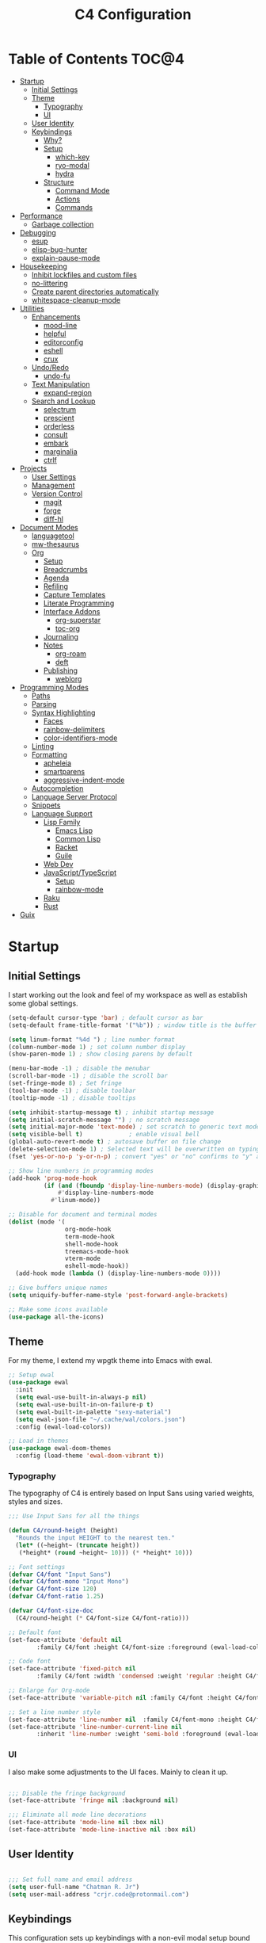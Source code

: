 #+TITLE: C4 Configuration
#+PROPERTY: header-args :mkdirp yes
#+PROPERTY: header-args:emacs-lisp :comments link :tangle yes

* Summary  :noexport:

This configuration is my personal configuration/sandbox that grows as I use my favorite productivity environment and
learn how to do more with it.

C4 prioritizes ease, convenience and performance. A clean, minimal UI is what I love.

This is an Org-driven configuration consisting of this file (=C4.org=), the generated =C4.el= and the =init.el= that
loads it on startup.

If something doesn't add value to my workflow, it simply isn't here.

Custom variables and procedures in this config are always prefixed with =C4=.

* Table of Contents                                                   :TOC@4:
- [[#startup][Startup]]
  - [[#initial-settings][Initial Settings]]
  - [[#theme][Theme]]
    - [[#typography][Typography]]
    - [[#ui][UI]]
  - [[#user-identity][User Identity]]
  - [[#keybindings][Keybindings]]
    - [[#why][Why?]]
    - [[#setup][Setup]]
      - [[#which-key][which-key]]
      - [[#ryo-modal][ryo-modal]]
      - [[#hydra][hydra]]
    - [[#structure][Structure]]
      - [[#command-mode][Command Mode]]
      - [[#actions][Actions]]
      - [[#commands][Commands]]
- [[#performance][Performance]]
  - [[#garbage-collection][Garbage collection]]
- [[#debugging][Debugging]]
  - [[#esup][esup]]
  - [[#elisp-bug-hunter][elisp-bug-hunter]]
  - [[#explain-pause-mode][explain-pause-mode]]
- [[#housekeeping][Housekeeping]]
  - [[#inhibit-lockfiles-and-custom-files][Inhibit lockfiles and custom files]]
  - [[#no-littering][no-littering]]
  - [[#create-parent-directories-automatically][Create parent directories automatically]]
  - [[#whitespace-cleanup-mode][whitespace-cleanup-mode]]
- [[#utilities][Utilities]]
  - [[#enhancements][Enhancements]]
    - [[#mood-line][mood-line]]
    - [[#helpful][helpful]]
    - [[#editorconfig][editorconfig]]
    - [[#eshell][eshell]]
    - [[#crux][crux]]
  - [[#undoredo][Undo/Redo]]
    - [[#undo-fu][undo-fu]]
  - [[#text-manipulation][Text Manipulation]]
    - [[#expand-region][expand-region]]
  - [[#search-and-lookup][Search and Lookup]]
    - [[#selectrum][selectrum]]
    - [[#prescient][prescient]]
    - [[#orderless][orderless]]
    - [[#consult][consult]]
    - [[#embark][embark]]
    - [[#marginalia][marginalia]]
    - [[#ctrlf][ctrlf]]
- [[#projects][Projects]]
  - [[#user-settings][User Settings]]
  - [[#management][Management]]
  - [[#version-control][Version Control]]
    - [[#magit][magit]]
    - [[#forge][forge]]
    - [[#diff-hl][diff-hl]]
- [[#document-modes][Document Modes]]
  - [[#languagetool][languagetool]]
  - [[#mw-thesaurus][mw-thesaurus]]
  - [[#org][Org]]
    - [[#setup-1][Setup]]
    - [[#breadcrumbs][Breadcrumbs]]
    - [[#agenda][Agenda]]
    - [[#refiling][Refiling]]
    - [[#capture-templates][Capture Templates]]
    - [[#literate-programming][Literate Programming]]
    - [[#interface-addons][Interface Addons]]
      - [[#org-superstar][org-superstar]]
      - [[#toc-org][toc-org]]
    - [[#journaling][Journaling]]
    - [[#notes][Notes]]
      - [[#org-roam][org-roam]]
      - [[#deft][deft]]
    - [[#publishing][Publishing]]
      - [[#weblorg][weblorg]]
- [[#programming-modes][Programming Modes]]
  - [[#paths][Paths]]
  - [[#parsing][Parsing]]
  - [[#syntax-highlighting][Syntax Highlighting]]
    - [[#faces][Faces]]
    - [[#rainbow-delimiters][rainbow-delimiters]]
    - [[#color-identifiers-mode][color-identifiers-mode]]
  - [[#linting][Linting]]
  - [[#formatting][Formatting]]
    - [[#apheleia][apheleia]]
    - [[#smartparens][smartparens]]
    - [[#aggressive-indent-mode][aggressive-indent-mode]]
  - [[#autocompletion][Autocompletion]]
  - [[#language-server-protocol][Language Server Protocol]]
  - [[#snippets][Snippets]]
  - [[#language-support][Language Support]]
    - [[#lisp-family][Lisp Family]]
      - [[#emacs-lisp][Emacs Lisp]]
      - [[#common-lisp][Common Lisp]]
      - [[#racket][Racket]]
      - [[#guile][Guile]]
    - [[#web-dev][Web Dev]]
    - [[#javascripttypescript][JavaScript/TypeScript]]
      - [[#setup-2][Setup]]
      - [[#rainbow-mode][rainbow-mode]]
    - [[#raku][Raku]]
    - [[#rust][Rust]]
- [[#guix][Guix]]

* Startup
** Initial Settings

I start working out the look and feel of my workspace as well as establish some global settings.

#+BEGIN_SRC emacs-lisp
(setq-default cursor-type 'bar) ; default cursor as bar
(setq-default frame-title-format '("%b")) ; window title is the buffer name

(setq linum-format "%4d ") ; line number format
(column-number-mode 1) ; set column number display
(show-paren-mode 1) ; show closing parens by default

(menu-bar-mode -1) ; disable the menubar
(scroll-bar-mode -1) ; disable the scroll bar
(set-fringe-mode 8) ; Set fringe
(tool-bar-mode -1) ; disable toolbar
(tooltip-mode -1) ; disable tooltips

(setq inhibit-startup-message t) ; inhibit startup message
(setq initial-scratch-message "") ; no scratch message
(setq initial-major-mode 'text-mode) ; set scratch to generic text mode
(setq visible-bell t)             ; enable visual bell
(global-auto-revert-mode t) ; autosave buffer on file change
(delete-selection-mode 1) ; Selected text will be overwritten on typing
(fset 'yes-or-no-p 'y-or-n-p) ; convert "yes" or "no" confirms to "y" and "n"

;; Show line numbers in programming modes
(add-hook 'prog-mode-hook
          (if (and (fboundp 'display-line-numbers-mode) (display-graphic-p))
              #'display-line-numbers-mode
            #'linum-mode))

;; Disable for document and terminal modes
(dolist (mode '(
                org-mode-hook
                term-mode-hook
                shell-mode-hook
                treemacs-mode-hook
                vterm-mode
                eshell-mode-hook))
  (add-hook mode (lambda () (display-line-numbers-mode 0))))

;; Give buffers unique names
(setq uniquify-buffer-name-style 'post-forward-angle-brackets)

;; Make some icons available
(use-package all-the-icons)

#+END_SRC

** Theme

For my theme, I extend my wpgtk theme into Emacs with ewal.

#+BEGIN_SRC emacs-lisp
;; Setup ewal
(use-package ewal
  :init
  (setq ewal-use-built-in-always-p nil)
  (setq ewal-use-built-in-on-failure-p t)
  (setq ewal-built-in-palette "sexy-material")
  (setq ewal-json-file "~/.cache/wal/colors.json")
  :config (ewal-load-colors))

;; Load in themes
(use-package ewal-doom-themes
  :config (load-theme 'ewal-doom-vibrant t))

#+END_SRC

*** Typography

The typography of C4 is entirely based on Input Sans using varied weights, styles and sizes.

#+BEGIN_SRC emacs-lisp
;;; Use Input Sans for all the things

(defun C4/round-height (height)
  "Rounds the input HEIGHT to the nearest ten."
  (let* ((~height~ (truncate height))
   (*height* (round ~height~ 10))) (* *height* 10)))

;; Font settings
(defvar C4/font "Input Sans")
(defvar C4/font-mono "Input Mono")
(defvar C4/font-size 120)
(defvar C4/font-ratio 1.25)

(defvar C4/font-size-doc
  (C4/round-height (* C4/font-size C4/font-ratio)))

;; Default font
(set-face-attribute 'default nil
        :family C4/font :height C4/font-size :foreground (ewal-load-color 'white))

;; Code font
(set-face-attribute 'fixed-pitch nil
        :family C4/font :width 'condensed :weight 'regular :height C4/font-size :foreground (ewal-load-color 'white))

;; Enlarge for Org-mode
(set-face-attribute 'variable-pitch nil :family C4/font :height C4/font-size-doc)

;; Set a line number style
(set-face-attribute 'line-number nil  :family C4/font-mono :height C4/font-size)
(set-face-attribute 'line-number-current-line nil
        :inherit 'line-number :weight 'semi-bold :foreground (ewal-load-color 'white))
#+END_SRC

*** UI

I also make some adjustments to the UI faces. Mainly to clean it up.

#+BEGIN_SRC emacs-lisp

;;; Disable the fringe background
(set-face-attribute 'fringe nil :background nil)

;;; Eliminate all mode line decorations
(set-face-attribute 'mode-line nil :box nil)
(set-face-attribute 'mode-line-inactive nil :box nil)

#+END_SRC

** User Identity

#+BEGIN_SRC emacs-lisp

;;; Set full name and email address
(setq user-full-name "Chatman R. Jr")
(setq user-mail-address "crjr.code@protonmail.com")

#+END_SRC

** Keybindings

This configuration sets up keybindings with a non-evil modal setup bound either to a global modal
state or major/minor modes.

*** Why?

Emacs is slowly pushing me to think less like a Vimmer, and because of this, evil-mode feels limiting.

I'm beginning to understand that major and minor modes *are already contextual* and it makes the
most sense to define keybindings in Emacs according to which modes are /active/ in a buffer rather
than by toggling arbitrary states.

That said, I do like the modal editing workflow. It's better for my health than many of the default
Emacs keybinding contortions.

*** Setup
**** which-key

which-key provides an interface for discovering keybindings in Emacs. Both built-in and user
defined. It's absolutely essential since I'm building an evolving custom modal setup and can't keep
it all in my head.

#+BEGIN_SRC emacs-lisp

;;; Setup which-key for keybinding discoverability
(use-package which-key
  :custom
  (which-key-idle-delay 1.5)
  (which-key-enable-extended-define-key t)
  (which-key-sort-order 'which-key-prefix-then-key-order)
  :config
  (which-key-mode))

#+END_SRC

**** ryo-modal

RYO modal allows me to create modal keybindings of my own design.

#+BEGIN_SRC emacs-lisp

;;; Command mode initialization
(use-package ryo-modal
  :commands (ryo-modal-mode)
  :bind
  ("C-SPC" . ryo-modal-mode)
  ("<menu>" . ryo-modal-mode)
  :hook
  (text-mode . ryo-modal-mode)
  (prog-mode . ryo-modal-mode)
  :config
  ;; which-key integration
  (push '((nil . "ryo:.*:") . (nil . "")) which-key-replacement-alist)

  ;; Set activated cursor color
  (setq ryo-modal-cursor-color (ewal-load-color 'red))

  ;; C-i needs to be its own keybinding
  (keyboard-translate ?\C-i ?\M-i))

#+END_SRC

**** hydra

This package allows me to create keybinding sandboxes for more complex operations. Kind of like a
mode within a mode.

#+BEGIN_SRC emacs-lisp

;;; Setup transient mode-ish interfaces
(use-package hydra)

#+END_SRC

*** Structure
**** Command Mode

Command Mode is defined by =ryo= in the modeline and is the global "normal" state from where I can
issue actions or mnemonic commands. With C4, Emacs loads in this state.

When Command mode is disabled, Emacs works as usual.

Built-in commands are bound in the following sections, while package-supplied commands are bound
alongside the installation and configuration of those packages.

**** Actions

Actions are low level commands. These include moving around the buffer, toggling command mode,
undo/redo motions and more.

***** Exiting Command Mode

Command Mode has a few simple escape hatches for when I'm ready to enter some text:

+ =SPC SPC= and =q= to insert at point
+ =<return>= to insert a new line below point
+ =<C-return>= to insert a new line above point

#+BEGIN_SRC emacs-lisp

;;; Actions: insertion
(ryo-modal-keys
 ("q" ryo-modal-mode :name "insert at point")
 ("SPC SPC" ryo-modal-mode :name "insert at point"))

#+END_SRC

***** Modifiers

I set two kinds of action modifiers: numeric and procedural.

+ Numeric action modifiers: repeat an action =n= times (ex: =4 i= will move the point 4 lines up)
+ Procedural action modifier: repeat last action explicitly (ex: =4 i .= will move the point 8 lines
  up)

#+BEGIN_QUOTE
Note: giving a numeric modifier to the procedural modifier will give the repeated action a /new/
numeric modifier. This is the expected Emacs behavior for =digit-argument=.
#+END_QUOTE

#+BEGIN_SRC emacs-lisp

;;; Action modifiers
(ryo-modal-keys
 ;; procedural modifier
 ("." ryo-modal-repeat)
 ;; numeric modifiers
 ("-" "M--" :norepeat t)
 ("0" "M-0" :norepeat t)
 ("1" "M-1" :norepeat t)
 ("2" "M-2" :norepeat t)
 ("3" "M-3" :norepeat t)
 ("4" "M-4" :norepeat t)
 ("5" "M-5" :norepeat t)
 ("6" "M-6" :norepeat t)
 ("7" "M-7" :norepeat t)
 ("8" "M-8" :norepeat t)
 ("9" "M-9" :norepeat t))

#+END_SRC

***** Movement

These actions help me get around the buffer quickly. They're somewhat modeled after Xah Fly Keys but
use modifiers to change the scope of the action. So I can use the same four keys to hop around.

#+BEGIN_SRC emacs-lisp

;;; Actions: movement
(ryo-modal-keys
 ("i" previous-logical-line :name "previous line")
 ("I" scroll-down-command :name "scroll up the buffer")
 ("M-i" beginning-of-buffer :name "jump point to beginning of buffer")
 ("k" next-logical-line :name "next line")
 ("K" scroll-up-command :name "scroll down the buffer")
 ("C-k" end-of-buffer :name "jump point to end of buffer")
 ("j" backward-char :name "previous char")
 ("J" backward-word :name "jump point to previous word")
 ("C-j" beginning-of-line-text :name "jump point to beginning text of line")
 ("M-j" beginning-of-line :name "jump point to beginning of line")
 ("l" forward-char :name "next char")
 ("L" forward-word :name "jump point to next word")
 ("C-l" end-of-line :name "jump point to end of line")
 ("M-l" end-of-line :name "jump point to end of line"))

#+END_SRC

***** Marking/selecting

These actions are mapped to marking regions and text selection.

#+BEGIN_SRC emacs-lisp

(defun C4/mark-line ()
  "Mark the entire line"
  (interactive)
  (end-of-line)
  (set-mark-command nil)
  (beginning-of-line))

;;; Actions: marking/selecting text
(ryo-modal-keys
 ("m" set-mark-command :name "set a mark at point")
 ("M"
  (("w" mark-word :name "mark word")
   ("l" C4/mark-line :name "mark current line")
   ("p" mark-paragraph :name "mark paragraph")
   ("r" rectangle-mark-mode :name "mark rectangle")) :name "semantic mark"))

#+END_SRC

***** Killing/cutting

Now, some actions for killing and cutting text.

#+BEGIN_SRC emacs-lisp

;;; Actions: killing/cutting text
(ryo-modal-keys
 ("x" kill-region :wk "cut selection")
 ("X" clipboard-kill-region :wk "cut selection (system)"))

#+END_SRC

***** Copy/paste

Some actions for copying and pasting text.

#+BEGIN_SRC emacs-lisp

;;; Actions: copy/paste
(ryo-modal-keys
 ("c" kill-ring-save :name "copy selection")
 ("C" clipboard-kill-ring-save :name "copy selection (system)")
 ("v" yank :name "paste")
 ("V" clipboard-yank :name "paste (system)"))

#+END_SRC

***** Deletion

Finally, some actions for deleting text. This is the final manipulation. Deleted text will
/not/ be saved to the kill ring or anywhere else. It's gone.

Also, following the conventions of other actions, =D= is a modifier that opens other actions
for deletion. In this case, it begins deletion chords.

#+BEGIN_SRC emacs-lisp

;;; Actions: deleting text
(ryo-modal-keys
 ("d" delete-char :wk "delete char after point")
 ("D"
  (("d" backward-delete-char :name "delete char before point")
   ("r" delete-region :name "delete-region"))))

#+END_SRC

**** Commands

The C4 command keybindings all share =SPC= as a prefix.

Some commands will trigger a transient state with its own local keybindings.

Keybindings mapped to built-in commands are documented in this section.

Beyond that, package provided commands are defined alongside their packages. Some keybindings, like
those of a major programming mode, define their own major prefixes.

C4 uses command prefixes to group bindings to their area of influence.

***** Modifiers

Similar to actions, each command optionally takes modifiers.

#+BEGIN_SRC emacs-lisp

;;; Command modifiers
(ryo-modal-keys
 ("SPC u" universal-argument :name "command modifier"))

#+END_SRC

***** Buffer (=b=)

This prefix wraps all commands that affect buffers. Lowercase bindings affect only the current
buffer, uppercase bindings affect /all/ active buffers or modify a buffer-local command.

#+BEGIN_SRC emacs-lisp

;;; Domain: buffers
(ryo-modal-keys
 ;; state
 ("SPC b"
  (("d" kill-this-buffer :name "kill")
   ("D" kill-some-buffers :name "kill multiple")
   ("k" kill-this-buffer :name "kill")
   ("K" kill-some-buffers :name "kill multiple")
   ("w" save-buffer :name "save")
   ("W" save-some-buffers :name "save modified")
   ;; narrowing
   ("n"
    (("n" widen :name "reset")
     ("d" narrow-to-defun :name "to defun")
     ("p" narrow-to-page :name "to page")
     ("r" narrow-to-region :name "to region")) :name "narrow")) :name "buffer"))

#+END_SRC

***** Config (=c=)

This prefix wraps all commands that make it easier to work with my configuration itself. This
includes quickly opening and reloading my config.

In addition, I define bindings that make it easier to evaluate expressions, defuns and regions in
place as I try out new settings.

#+BEGIN_SRC emacs-lisp

(defconst C4/config (expand-file-name "C4.org" user-emacs-directory)
  "The central C4 config file.")

(defun C4/open-config ()
  "Open C4 configuration Org file."
  (interactive)
  (find-file C4/config))

(defun C4/reload-config ()
  "Reload C4 configuration."
  (interactive)
  (load-file user-init-file))

;;; Domain: config
(ryo-modal-keys
 ;; manage
 ("SPC c"
  (("c" C4/open-config :name "open")
   ("r" C4/reload-config :name "reload")
   ;; eval
   ("e"
    (("e" eval-last-sexp :name "expression")
     ("d" eval-defun :name "defun")
     ("r" eval-region :name "region")
     ("b" eval-buffer :name "buffer")) :name "eval")) :name "C4 config"))

#+END_SRC

***** File (=f=)

This prefix wraps all commands that affect the filesystem. It includes finding and renaming files.

#+BEGIN_SRC emacs-lisp

;;; Domain: file
(ryo-modal-keys
 ("SPC f"
  (("f" find-file :name "find")
   ("F" find-file-other-window :name "other window")
   ("d" dired :name "directory")) :name "file"))

#+END_SRC

***** Help (=h=)

This domain wraps all commands that query Emacs for help about its functionality. It also allows me
to quickly bring up the Emacs manual for browsing.

#+BEGIN_SRC emacs-lisp

;;; Domain: help
(ryo-modal-keys
 ("SPC h"
  (("F" describe-face :name "face")
   ("m" info-emacs-manual :name "Emacs manual")) :name "help"))

#+END_SRC

***** Session (=q=)

This domain wraps commands that affect Emacs sessions

#+BEGIN_SRC emacs-lisp

;;; Domain: session
(ryo-modal-keys
 ("SPC q"
  (("q" save-buffers-kill-emacs :name "quit")
   ("Q" kill-emacs :name "really quit")) :name "session"))

#+END_SRC

***** Toggle (=t=)

This domain wraps interface toggles and micro-adjustments.

#+BEGIN_SRC emacs-lisp

(defhydra C4/text-scale (:timeout 15)
  "Interactively scale text"
  ("+" text-scale-increase "inc")
  ("-" text-scale-decrease "dec")
  ("RET" nil "exit" :exit t))

;;; Domain: toggle
(ryo-modal-keys
 ("SPC t"
  (("s" C4/text-scale/body :name "text scaling")) :name "toggle"))

#+END_SRC

***** Window (=w=)

This domain wraps all commands that modify windows.

Windows in Emacs can be split, moved, and closed when not needed.

This marks one of the biggest differences between Vim and Emacs: windows are /views/. Buffers in
Emacs are detached from windows and are not killed when a window closes. They persist in the
background until called into another window.

#+BEGIN_SRC emacs-lisp

(defhydra C4/window-commander (:timeout 45)
  "Interactive window navigation"
  ("SPC" other-window "cycle")
  ("c" delete-window "close")
  ("C" delete-other-windows "fill frame")
  ("i" windmove-up "jump up")
  ("I" windmove-swap-states-up "swap up")
  ("M-i" windmove-delete-up "close above")
  ("k" windmove-down "jump down")
  ("K" windmove-swap-states-down "swap down")
  ("C-k" windmove-delete-down "close below")
  ("j" windmove-left "jump left")
  ("J" windmove-swap-states-left "swap left")
  ("C-j" windmove-delete-left "close left")
  ("l" windmove-right "jump right")
  ("L" windmove-swap-states-right "swap right")
  ("C-l" windmove-delete-right "close right")
  ("RET" nil "exit" :exit t))

;;; Domain: window
(ryo-modal-keys
 ("SPC w"
  (("w" other-window :name "switch")
   ("c" delete-window :name "close")
   ("C" delete-other-windows :name "close other")
   ("n"
    (("n" C4/window-commander/body :name "state: window commander")
     ("i" windmove-up :name "jump up")
     ("I" windmove-swap-states-up :name "swap up")
     ("M-i" windmove-delete-up :name "close above")
     ("k" windmove-down :name "jump down")
     ("K" windmove-swap-states-down :name "swap down")
     ("C-k" windmove-delete-down :name "close below")
     ("j" windmove-left :name "jump left")
     ("J" windmove-swap-states-left :name "swap left")
     ("C-j" windmove-delete-left :name "close left")
     ("l" windmove-right :name "jump right")
     ("L" windmove-swap-states-right :name "swap right")
     ("C-l" windmove-delete-right :name "close fright")) :name "navigator")
   ("s"
    (("s" split-window-below :name "horizontal")
     ("S" split-window-right :name "vertical")) :name "split"))
  :name "window"))

#+END_SRC

* Performance
** Garbage collection

The first optimization involves increasing the Emacs garbage collection threshold to =100MB= on
startup. This gives a slight boost in initialization. After Emacs starts up, we use a hook to reduce
the threshold back to its approximate initial state.

#+BEGIN_SRC emacs-lisp

;;; Raise the garbage collection threshold high as emacs starts
(setq gc-cons-threshold 100000000)
(setq read-process-output-max (* 1024 1024))

;;; Drop it down once loaded
(add-hook 'after-init-hook #'(lambda () (setq gc-cons-threshold 1000000)))

#+END_SRC

* Debugging

When things break, I require ways of figuring out the problem. And without measurements, I can't make
improvements.

** esup

ESUP (Emacs Start Up Profiler) is an invaluable package for benchmarking how quickly Emacs loads. My
aim: make C4 feature complete for my needs while also loading fast enough for my slightly older laptop.

#+BEGIN_SRC emacs-lisp

;;; Benchmark Emacs startup to debug performance
(use-package esup
  :ryo
  ("SPC c d"
   (("d" esup :name "startup")) :name "debug"))

#+END_SRC

** elisp-bug-hunter

elisp-bug-hunter is a package that allows me to track down and eliminate bugs in C4 that might be
hiding in the tall grass.

#+BEGIN_SRC emacs-lisp

;;; Debug init file errors
(use-package bug-hunter
  :ryo
  ("SPC c d"
   (("e" bug-hunter-init-file :name "errors"))))

#+END_SRC

** explain-pause-mode

explain-pause-mode is like =top= (more accurately =htop=) for Emacs. It allows you see all recently
run operations and discover which ones are making Emacs lag. This ensures tight performance carries
over for more than just startup times.

#+BEGIN_SRC emacs-lisp

;;; Check running processes in Emacs for slowdowns
(use-package explain-pause-mode
  :ryo
  ("SPC c d"
   (("p" explain-pause-top :name "processes")))
  :config
  (explain-pause-mode))

#+END_SRC

* Housekeeping

Now I want to do some decluttering. Emacs has a way of operating with files that can leave a lot of
crap behind in my file system, so I needed to do a little cleanup and ordering of where and if it
generates temporary files and directories.

** Inhibit lockfiles and custom files

My experience with lockfiles is that they add a lot of noise to my directories and projects, so I'm
just going to disable them entirely. The same goes for custom files, because I prefer to do all of
my customizations with Emacs Lisp.

#+BEGIN_SRC emacs-lisp

;;; Lockfiles do more harm than good
(setq create-lockfiles nil)

;;; Custom files just add clutter
(setq custom-file null-device)

#+END_SRC

** no-littering

no-littering is a great package that ensures files and directories generated by Emacs or its
packages are allocated to their proper places. The killer feature is how it allows you to set a
central directory for all autosave files.

#+BEGIN_SRC emacs-lisp

;;; Put temporary and data files in proper locations
(use-package no-littering
  :custom
  (auto-save-file-name-transforms
   `((".*" ,(no-littering-expand-var-file-name "auto-save/") t))))

#+END_SRC

** Create parent directories automatically

One great thing about Emacs is that I can manage my ideas and work as they come. I streamline this
by telling Emacs to automatically create directories that don't exist for new files. This allows me
to build the file structure for my projects on the fly.

#+BEGIN_SRC emacs-lisp

;;; Create parent dirs when opening new files
(add-to-list 'find-file-not-found-functions #'C4/create-parent)

(defun C4/create-parent ()
  "Ensures that the parent dirs are created for a nonexistent file."
  (let ((parent-directory (file-name-directory buffer-file-name)))
    (when (and (not (file-exists-p parent-directory))
               (y-or-n-p (format
                          "Directory `%s' does not exist! Create it?"
                          parent-directory)))
      (make-directory parent-directory t))))

#+END_SRC

** whitespace-cleanup-mode

whitespace-cleanup-mode is a package that intelligently checks files for errant whitespace and
cleans it up before saving. By default, C4 enables this behavior globally.

Some modes can be set to disable this behavior as exceptions.

#+BEGIN_SRC emacs-lisp

;;; Clean up whitespace in all major modes on save
(use-package whitespace-cleanup-mode
  :config
  (global-whitespace-cleanup-mode t))

#+END_SRC

* Utilities
** Enhancements

Now I'll add some improvements to my baseline experience.

*** mood-line

mood-line is a minimal, zero-dependency mode line that replicates the clean look and functionality
of doom-modeline.

#+BEGIN_SRC emacs-lisp

;;; Lightweight mode line goodness
(use-package mood-line :config (mood-line-mode))

#+END_SRC

*** helpful

Helpful provides better help documentation for the many description functions in Emacs. It also
includes its own extremely /helpful/ utilities like checking a symbol at its point.

#+BEGIN_SRC emacs-lisp

;;; Help documentation enhancements
(use-package helpful
  :ryo
  ("SPC h"
   (("h" helpful-at-point :name "symbol at point")
    ("f" helpful-function :name "function")
    ("c" helpful-command :name "command")
    ("C" helpful-callable :name "callable")
    ("v" helpful-variable :name "variable")
    ("k" helpful-key :name "keybinding"))))

#+END_SRC

*** editorconfig

Editorconfig is a utility that normalizes basic syntax considerations for file types across editors. It ensures
you only have to maintain one file to have a solid base for editing plain text and programming source
languages.

First, install the plugin for Emacs.

#+BEGIN_SRC emacs-lisp

;;; Universal editor settings
(use-package editorconfig
  :config
  (editorconfig-mode 1))

#+END_SRC

Then set some basic options. These are the ones I use:

#+BEGIN_SRC editorconfig-conf :tangle "~/.editorconfig"
# Environment-wide editorconfig
root = true

[*]
charset = utf-8
indent_style = space
indent_size = 2
max_line_length = 80
insert_final_newline = true
trim_trailing_whitespace = true

[*.md]
trim_trailing_whitespace = false

[*.{cmd,bat}]
end_of_line = crlf

[*.sh]
end_of_line = lf

# Documents
[*.{md,markdown}]
max_line_length = 100
#+END_SRC

*** eshell

Eshell is underappreciated and powerful in its own right. The built-in =term= covers most of my use
cases for when I do need a full terminal environment. So I replaced vterm with eshell enhancements
and then added shell-pop for easy access.

#+BEGIN_SRC emacs-lisp
;; Enhanced eshell
(use-package eshell-prompt-extras
  :custom
  (eshell-highlight-prompt nil)
  (eshell-prompt-function 'epe-theme-lambda))

;; Easy shell access
(use-package shell-pop
  :ryo
  ("SPC '" shell-pop :name "pop a terminal")
  ("SPC \"" term :name "open terminal")
  :custom
  (shell-pop-window-size 30)
  (shell-pop-shell-type (quote ("eshell" "*Eshell*" (lambda nil (eshell))))))
#+END_SRC

*** crux

This configuration includes the crux package. It's way too useful not to use. Especially since I
opted out of Vim emulation.

#+BEGIN_SRC emacs-lisp

;;; Utilities for useful Emacs functions
(use-package crux
  :ryo
  ("<return>" crux-smart-open-line :name "insert new line" :exit t)
  ("<C-return>" crux-smart-open-line-above :name "insert new line above" :exit t)
  ("SPC f"
   (("x" crux-create-scratch-buffer :name "scratch")
    ("r" crux-rename-file-and-buffer :name "rename")
    ("D" crux-delete-file-and-buffer :name "delete")))
  :hook
  (find-file . crux-reopen-as-root-mode))

#+END_SRC

Crux supplies the commands for insertion actions that open a new line.

** Undo/Redo

This section documents necessary packages to improve how Emacs handles undo and redo actions.

*** undo-fu

Undo-fu is a much lighter package in comparison with undo-tree. It makes undo actions much more
sensible and provides an essential redo function. Pairing it with undo-fu-session allows me to keep
a history of editing actions performed on a file through its whole existence.

#+BEGIN_SRC emacs-lisp

;;; Better undo/redo
(use-package undo-fu
  :ryo
  ("z" undo-fu-only-undo :name "undo last edit")
  ("Z" undo-fu-only-redo :name "redo last edit")
  ("C-z" undo-fu-only-redo-all :name "restore edits to most recent state"))

;; Undo persistence
(use-package undo-fu-session
  :hook
  (prog-mode . undo-fu-session-mode)
  (text-mode . undo-fu-session-mode)
  (org-mode . undo-fu-session-mode))

#+END_SRC

** Text Manipulation

It's time to setup some great packages that make text manipulation in Emacs less painful.

*** expand-region

This is a package that expands marked regions by semantic units.

#+BEGIN_SRC emacs-lisp

;;; Expand region selections by semantic units
(use-package expand-region
  :ryo
  ("M"
   (("m" er/expand-region :name "cycle targets")
    ("s" er/mark-sentence :name "mark sentence")
    ("[" er/mark-inside-pairs :name "mark between delimiters")
    ("{" er/mark-outside-pairs :name "mark around delimiters")
    ("'" er/mark-inside-quotes :name "mark inside quotes")
    ("\"" er/mark-outside-quotes :name "mark around quotes"))))

#+END_SRC

** Search and Lookup

This section documents a special category of enhancements for finding and jumping to things in
Emacs. I decided to look at lighter, newer packages that augment built-in functionality instead of
grafting on the entire Helm or Ivy ecosystems.

*** selectrum

Selectrum is an Ido, Icomplete drop in enhancement. It provides basic, clean minibuffer completion
on its own, but its powers are boosted by the remaining packages.

#+BEGIN_SRC emacs-lisp

;;; Better minibuffer completion
(use-package selectrum
  :config
  (selectrum-mode 1))

#+END_SRC

*** prescient

Prescient builds a store of my most used commands and queries and places them first. So I
have quick access to candidates for keybindings.

#+BEGIN_SRC emacs-lisp

;;; Remember frequently used commands and queries
(use-package selectrum-prescient
  :after selectrum
  :config
  (selectrum-prescient-mode 1)
  (prescient-persist-mode 1))

#+END_SRC

*** orderless

Orderless allows you to enter your minibuffer queries as partial characters or strings. This means I
don't have to know the whole, proper name of something to find it in Emacs.

#+BEGIN_SRC emacs-lisp

;;; Partial completion queries support
(use-package orderless
  :init
  (icomplete-mode)
  :custom
  (completion-styles '(orderless)))

#+END_SRC

*** consult

#+BEGIN_SRC emacs-lisp

;;; Better search utilities
(use-package consult
  :ryo
  ("SPC ." consult-complex-command :name "query command history")
  ("C-v" consult-yank-from-kill-ring :name "paste from registry")
  ("SPC b"
   (("b" consult-buffer :name "switch")
    ("B" consult-buffer-other-window :name "other window")))
  ("SPC h" (("a" consult-apropos :name "apropos")))
  ("SPC p" (("s" consult-ripgrep :name "search")) :name "project")
  :init
  (defun find-fd (&optional dir initial)
    (interactive "P")
    (let ((consult-find-command "fd --color=never --full-path ARG OPTS"))
      (consult-find dir initial)))
  (advice-add #'register-preview :override #'consult-register-window)
  :custom
  (register-preview-delay 0)
  (register-preview-function #'consult-register-window)
  (consult-narrow-key "<"))

#+END_SRC

*** embark

Embark provides an interface for performing actions in minibuffers. I'm not doing much with it yet,
but it's still there when I do need it.

#+BEGIN_SRC emacs-lisp

;;; An interface for minibuffer actions
(use-package embark-consult
  :after (embark consult)
  :demand t
  :hook
  (embark-collect-mode . embark-consult-preview-minor-mode))

#+END_SRC

*** marginalia

Marginalia is a consult enhancement package that includes useful supplemental information in lookup
operations. For example: showing the docstring for interactive commands or the current styling of a face.

#+BEGIN_SRC emacs-lisp

;;; Adds annotations to minibuffer interfaces
(use-package marginalia
  :after selectrum
  :init
  (advice-add #'marginalia-cycle :after
              (lambda () (when (bound-and-true-p selectrum-mode)
                           (selectrum-exhibit))))
  (setq marginalia-annotators
        '(marginalia-annotators-heavy marginalia-annotators-light))
  :config
  (marginalia-mode 1))

#+END_SRC

*** ctrlf

I love this package.

CTRLF allows me to find anything—and I mean anything in a buffer. Most describe it as a drop-in Swiper replacement, but
it's much more than that.

For one, I like how it doesn't populate the query results with false positives. I also like how it doesn't assume I need
to see /all/ the query results right away. I can jump through them and keep narrowing the search until there's only one
result: the correct one.

#+BEGIN_SRC emacs-lisp

;;; Incremental search interface similar to web browsers
(use-package ctrlf
  :ryo
  ("SPC b s"
   (("s" ctrlf-forward-literal :name "forward literal")
    ("S" ctrlf-backward-literal :name "backward literal")
    ("f" ctrlf-forward-fuzzy :name "forward fuzzy")
    ("F" ctrlf-backward-fuzzy :name "backward fuzzy")
    ("r" ctrlf-forward-regexp :name "forward regexp")
    ("R" ctrlf-backward-regexp :name "backward regexp")) :name "isearch")
  :hook
  (text-mode . ctrlf-mode)
  (prog-mode . ctrlf-mode)
  (org-mode . ctrlf-mode))

#+END_SRC

This package provides the buffer-local keybindings for incremental search.

* Projects
** User Settings

Now, I need to set up Emacs for my preferred project flow. To make configuration a little easier,
I'm going to define some variables for my root project path and my GitHub username.

#+BEGIN_SRC emacs-lisp

;;; Set variables for my root project directory and GitHub username
(setq C4/project-root '("~/Code"))
(setq C4/gh-user "cr-jr")

#+END_SRC

** Management

Project management in my configuration is handled by projectile, the best-in-class package for
efficently working with projects under version control.

#+BEGIN_SRC emacs-lisp

;;; Project management
(use-package projectile
  :ryo
  ("SPC p"
   (("p" projectile-switch-project :name "switch")
    ("'" projectile-run-vterm :name "open terminal")
    ("f" projectile-find-file :name "find file")))
  :hook
  (ryo-modal-mode . projectile-mode)
  :custom
  (projectile-project-search-path C4/project-root)
  (projectile-sort-order 'recently-active)
  (projectile-switch-project-action #'projectile-dired)
  :bind-keymap
  ("C-c p" . projectile-command-map))

#+END_SRC

** Version Control

My workflow is Git and GitHub driven so the packages configured here reflect that.

*** magit

Magit is probably the last Git repo manager I'll ever need. That's how good it is.

#+BEGIN_SRC emacs-lisp

;;; Magical Git management
(use-package magit
  :ryo
  ("SPC g"
   (("g" magit :name "status")
    ("c" magit-commit :name "commit")
    ("d" magit-diff :name "diff")
    ("i" magit-init :name "init")
    ("p" magit-push :name "push")
    ("P" magit-pull :name "pull")
    ("r" magit-remote :name "remote")
    ("s" magit-stage :name "stage")
    ("S" magit-stage-file :name "stage current file")) :name "git")
  :commands (magit magit-status)
  :custom
  (magit-completing-read-function #'selectrum-completing-read)
  (magit-display-buffer-function #'magit-display-buffer-same-window-except-diff-v1))

#+END_SRC

*** forge

Forge is a magit extension that integrates Git forges (GitHub, Gitlab) into the magit interface and
flow.

It allows complete remote repo management from right in Emacs. Including *handling issues and pull
requests*.

#+BEGIN_QUOTE
Be aware that none of this configuration will work unless forge can hook into a personal access
token from the GitHub account defined by =C4/gh-user=.
#+END_QUOTE

#+BEGIN_SRC emacs-lisp

;;; A Magit extension to manage Git forges (GitHub, GitLab) from Magit
(use-package forge
  :after magit
  :ryo
  ("SPC g f"
   (("f" forge-pull :name "pull")
    ("F" forge-fork :name "fork repo")
    ("i" forge-list-issues :name "issues")
    ("I" forge-create-issue :name "create issue")) :name "forge")
  :custom
  (auth-sources '("~/.authinfo"))
  :config
  (ghub-request "GET" "/user" nil
                :forge 'github
                :host "api.github.com"
                :username C4/gh-user
                :auth 'forge))

#+END_SRC

*** diff-hl

The final ingredient is diff-hl: a package that shows whether a file under version control has additions,
modifications or deletions since the last commit.

#+BEGIN_SRC emacs-lisp

;;; Show how files have changed between commits
(use-package diff-hl
  :after magit
  :hook
  (magit-pre-refresh . diff-hl-magit-pre-refresh)
  (magit-post-refresh . diff-hl-magit-post-refresh)
  :config
  (global-diff-hl-mode 1))

#+END_SRC

* Document Modes

This section includes all the settings and packages I use for everyday writing and publishing.

** languagetool

My configuration uses =languagetool= to help me tighten my prose and say what I mean.

#+BEGIN_SRC emacs-lisp

;;; Writing improvement tools

;; Setup languagetool
(use-package languagetool
  :commands
  (languagetool-check
   languagetool-clear-suggestions
   languagetool-correct-at-point
   languagetool-correct-buffer
   languagetool-set-language
   languagetool-server-mode
   languagetool-server-start
   languagetool-server-stop)
  :ryo
  (:mode 'text-mode)
  ("SPC d"
   (("d" languagetool-check :name "check")
    ("D" languagetool-clear-suggestions :name "done")
    ("c" languagetool-correct-at-point :name "correct")
    ("C" languagetool-correct-buffer :name "correct buffer")) :name "writing assistant")
  :config
  (setq languagetool-java-arguments '("-Dfile.encoding=UTF-8"))
  (setq languagetool-console-command "~/Source/LanguageTool-5.6/languagetool-commandline.jar")
  (setq languagetool-server-command "~/Source/LanguageTool-5.6/languagetool-server.jar")
  (setq languagetool-default-language "en-US"))

#+END_SRC

** mw-thesaurus

I also use =mw-thesaurus= and the Merriam-Webster dictionary API to help me discover better ways to say it.

#+BEGIN_SRC emacs-lisp

;; Setup mw-thesaurus
(use-package mw-thesaurus
  :ryo
  (:mode 'text-mode)
  ("SPC d w" mw-thesaurus-lookup-dwim :name "word lookup")
  :custom
  (mw-thesaurus--api-key "629ccc6a-d13c-47dc-a3bd-4f807b3b90a6"))

#+END_SRC

** Org

My main document mode is Org Mode. I use it for nearly everything, so it's extensively configured and includes quite a
few addons.

*** Setup

To keep things clean in this section, I use the =noweb= property of Org-babel. I can define more complex settings in
their own section.

A lot of this setup was lifted directly from Emacs from Scratch, and I'll customize it over time as my Org Mode flow
becomes more personal.

#+BEGIN_SRC emacs-lisp :noweb yes

(defhydra org-trek (:timeout 30)
  "A transient mode to logically browse an Org file"
  ("h" org-forward-heading-same-level "jump to next heading (same level)")
  ("H" org-backward-heading-same-level "jump to prev heading (same level)")
  ("s" org-babel-next-src-block "jump to next src block")
  ("S" org-babel-previous-src-block "jump to prev src block")
  ("v" org-next-visible-heading "jump to next heading")
  ("V" org-previous-visible-heading "jump to prev heading")
  ("RET" nil "exit state: org-trek" :exit t))

(defhydra org-reorg (:timeout 30)
  "A transient mode to rearrange things"
  ("i" org-move-item-up "move item up")
  ("I" org-move-subtree-up "move subtree up")
  ("k" org-move-item-down "move item down")
  ("K" org-move-subtree-down "move subtree down")
  ("RET" nil "exit state: org-reorg" :exit t))

<<org-breadcrumbs>>
<<org-refiling>>

(defvar C4/org-measure
  (C4/round-height (/ C4/font-size-doc C4/font-ratio)))

;;; Org setup
(use-package org
  :ryo
  ("SPC o" nil :name "org")
  (:mode 'org-mode)
  ("M b" org-babel-mark-block :name "block")
  ("M e" org-mark-element :name "element")
  ("SPC o a"
   (("a" org-agenda-list :name "weekly")
    ("f" org-agenda :name "full")
    ("t" org-set-tags-command :name "tags")) :name "agenda")
  ("SPC o b"
   (("b" org-insert-link :name "link")
    ("c" org-capture :name "capture")
    ("r" my/org-refile-in-file :name "refile")
    ("R" org-refile :name "to agenda")
    ("n"
     (("n" org-toggle-narrow-to-subtree :name "subtree")
      ("b" org-narrow-to-block :name "block")
      ("e" org-narrow-to-element :name "element")) :name "narrow")
    ("m" org-reorg/body :name "state: org-reorg")
    ("s" org-trek/body :name "state: org-trek")) :name "buffer")
  ("SPC o d"
   (("d" org-deadline :name "deadline")
    ("s" org-schedule :name "schedule")) :name "date")
  ("SPC o s"
   (("s" org-edit-special :name "edit")
    ("e" org-babel-execute-src-block :name "execute")
    ("t" org-babel-tangle :name "tangle")) :name "special")
  (:mode 'org-src-mode)
  ("SPC o o" org-edit-src-exit :name "exit")
  ("SPC o O" org-edit-src-abort :name "without saving")
  :hook
  (org-mode . variable-pitch-mode)
  (org-mode . org-indent-mode)
  (org-mode . visual-line-mode)
  (org-mode . auto-fill-mode)
  (org-mode . ndk/set-header-line-format)
  :custom-face
  (org-code ((t (:inherit 'fixed-pitch))))
  (org-tag ((t (:inherit 'org-code))))
  (org-table ((t (:inherit 'org-code))))
  (org-verbatim ((t (:inherit 'org-code))))
  (org-ellipsis ((t (:underline nil))))
  (org-meta-line ((t (:inherit 'org-code :extend t))))
  (org-block ((t (:inherit 'fixed-pitch))))
  (org-block-begin-line ((t (:inherit 'fixed-pitch))))
  (org-block-end-line ((t (:inherit 'org-block-begin-line))))
  :config
  (setq org-ellipsis " ➕")
  (setq org-directory "~/Documents/Org/")
  (setq fill-column C4/org-measure)
  (setq line-spacing 0.25)
  <<org-agenda>>
  <<org-templates>>
  <<org-literate>>)

#+END_SRC

*** Breadcrumbs

I'm including an Org breadcrumb setup to let me track how deeply I'm nested.

The code is lifted directly from [[https://emacs.stackexchange.com/a/61107][this Stack Overflow answer]].

#+NAME: org-breadcrumbs
#+BEGIN_SRC emacs-lisp :tangle no

(defun ndk/heading-title ()
  "Get the heading title."
  (save-excursion
    (if (not (org-at-heading-p))
  (org-previous-visible-heading 1))
    (org-element-property :title (org-element-at-point))))

(defun ndk/org-breadcrumbs ()
  "Get the chain of headings from the top level down
    to the current heading."
  (let ((breadcrumbs (org-format-outline-path
                      (org-get-outline-path)
                      (1- (frame-width))
                      nil " ⟼ "))
        (title (ndk/heading-title)))
    (if (string-empty-p breadcrumbs)
        title
      (format "%s ⟼ %s" breadcrumbs title))))

(defun ndk/set-header-line-format()
  (setq header-line-format '(:eval (ndk/org-breadcrumbs))))

#+END_SRC

*** Agenda

Now, I set up Org for task management.

#+NAME: org-agenda
#+BEGIN_SRC emacs-lisp :tangle no

;;; Org agenda flow
(setq org-agenda-start-with-log-mode t)
(setq org-log-done 'time)
(setq org-log-into-drawer t)

(setq org-agenda-files '("~/Documents/Org/Projects.org" "~/Documents/Org/Done.org"))

(setq org-todo-keywords
      '((sequence "TODO(t)" "NEXT(n)" "|" "DONE(d!)")
        (sequence
         "BACKLOG(b)" "PLAN(p)" "READY(r)" "ACTIVE(a)" "REVIEW(v)"
         "WAIT(w@/!)" "HOLD(h)" "|" "COMPLETED(c)" "CANC(k@)")))

(setq org-refile-targets '((org-agenda-files :maxlevel . 3)))

(setq org-tag-alist
      '((:startgroup)
        ("@product" . ?P)
        ("@experiment" . ?E)
        ("@resource" . ?R)
        ("@learning" . ?L)
        ("@teaching" . ?T)
        (:endgroup)
        ("prototyping" . ?p)
        ("developing" . ?d)
        ("documenting" . ?D)
        ("testing" . ?t)
        ("refactoring" . ?r)))

(setq org-agenda-custom-commands
      '(("d" "Dashboard"
   ((agenda "" ((org-deadline-warning-days 7)))
          (todo "NEXT"
                ((org-agenda-overriding-header "Next Tasks")))))

  ("P" "Products" tags-todo "@product")
        ("E" "Experiments" tags-todo "@experiment")
        ("R" "Resources" tags-todo "@resource")
        ("L" "Learning" tags-todo "@learning")
        ("T" "Teaching" tags-todo "@teaching")

        ("s" "Workflow Status"
         ((todo "WAIT"
                ((org-agenda-overriding-header "Waiting on External")
     (org-agenda-files org-agenda-files)))
          (todo "REVIEW"
                ((org-agenda-overriding-header "Under Review")
     (org-agenda-files org-agenda-files)))
          (todo "PLAN"
                ((org-agenda-overriding-header "Planning")
     (org-agenda-files org-agenda-files)))
          (todo "BACKLOG"
                ((org-agenda-overriding-header "Project Backlog")
     (org-agenda-files org-agenda-files)))
          (todo "READY"
                ((org-agenda-overriding-header "Ready for Work")
     (org-agenda-files org-agenda-files)))
          (todo "ACTIVE"
                ((org-agenda-overriding-header "Active Projects")
     (org-agenda-files org-agenda-files)))
          (todo "COMPLETED"
                ((org-agenda-overriding-header "Completed Projects")
     (org-agenda-files org-agenda-files)))
          (todo "CANC"
                ((org-agenda-overriding-header "Cancelled Projects")
     (org-agenda-files org-agenda-files)))))))

#+END_SRC

*** Refiling

Refiling is a feature that can help me for more than moving things across files. It can also help me
restructure current files, so I'm setting it up for that. This is taken from Sacha Chua's dotemacs.

#+NAME: org-refiling
#+BEGIN_SRC emacs-lisp

;;; Refiling setup
(setq org-refile-use-outline-path 'file)
(setq org-outline-path-complete-in-steps nil)
(setq org-refile-allow-creating-parent-nodes 'confirm)

;; Refile from current file
(defun my/org-refile-in-file (&optional prefix)
  "Refile to a target within the current file."
  (interactive)
  (let ((org-refile-targets `(((,(buffer-file-name)) :maxlevel . 6))))
    (call-interactively 'org-refile)))

;; Save all buffers after a refile
(advice-add 'org-refile :after 'org-save-all-org-buffers)

#+END_SRC

*** Capture Templates

In this section, I'm defining my Org-capture templates. It's just the one right now, but more will
be added as I need them.

#+NAME: org-templates
#+BEGIN_SRC emacs-lisp :tangle no

;;; Org template definitions
(setq org-capture-templates
      `(("t" "Tasks / Projects")
        ("tt" "Task" entry (file+olp "Tasks.org" "Inbox")
         "* TODO %?\n %U\n %a\n %i" :empty-lines 1)))

#+END_SRC

*** Literate Programming

Finally, I set my configuration up for literate programming in any language I want.

#+NAME: org-literate
#+BEGIN_SRC emacs-lisp :tangle no

;;; Org-babel setup
(setq org-src-fontify-natively t)
(setq org-confirm-babel-evaluate nil)
(setq org-src-tab-acts-natively t)
(setq org-src-preserve-indentation t)
(setq org-babel-lisp-eval-fn #'sly-eval)

;;; Supported languages
(org-babel-do-load-languages
 'org-babel-load-languages
 '((emacs-lisp . t)
   (lisp . t)
   (scheme . t) ;; TODO: figure out how to load Scheme with Geiser
   (C . t)
   (shell . t)
   (js . t)))

#+END_SRC

#+RESULTS: org-literate

*** Interface Addons
**** org-superstar

Org Superstar is a package that makes Org Mode bullets (even lists) much prettier.

#+BEGIN_SRC emacs-lisp

;;; Org Superstar makes your bullets bang louder
(use-package org-superstar
  :after org
  :hook
  (org-mode . org-superstar-mode)
  :custom-face
  (org-superstar-leading ((t (:inherit 'org-hide))))
  :init
  (setq org-superstar-headline-bullets-list
        '("〇" "㊀" "㊁" "㊂" "㊃" "㊄" "㊅" "㊆" "㊇" "㊈" "㊉")))

#+END_SRC

**** toc-org

This package enables me to add a table of contents to Org files.

#+BEGIN_SRC emacs-lisp

;;; Add support for a table of contents
(use-package toc-org
  :after org
  :hook
  (org-mode . toc-org-mode))

#+END_SRC

*** Journaling

I include Org Journal, because I want to commit to keeping better notes and cultivate a habit of
note-taking in an environment I know I won't abandon easily.

#+BEGIN_SRC emacs-lisp

;;; Journal file header
(defun C4/org-journal-file-header (time)
  "Custom function to create a journal header."
  (concat
   (pcase org-journal-file-type
     (`daily "#+TITLE: Daily Journal\n#+STARTUP: showeverything\n")
     (`weekly "#+TITLE: Weekly Journal\n#+STARTUP: folded\n")
     (`monthly "#+TITLE: Monthly Journal\n#+STARTUP: folded\n")
     (`yearly "#+TITLE: Yearly Journal\n#+STARTUP: folded\n"))))

;;; Add journaling support to Org Mode
(use-package org-journal
  :ryo
  ("SPC o j"
   (("j" org-journal-new-entry :name "new")
    ("J" org-journal-read-entry :name "read")
    ("n" org-journal-next-entry :name "next")
    ("p" org-journal-previous-entry :name "prev")
    ("s" org-journal-search :name "search")
    ("c" calendar :name "calendar")) :name "journal")
  :custom
  ;; Files
  (org-journal-dir "~/Documents/Org/Notes/Journal/")
  (org-journal-file-format "%V|%F.org")

  ;; Entries
  (org-journal-file-header 'C4/org-journal-file-header)

  ;; Org agenda integration
  (org-journal-enable-agenda-integration t))

#+END_SRC

*** Notes
**** org-roam

Another vital component of my note-taking workflow: org-roam.

#+BEGIN_SRC emacs-lisp

;;; Setup org-roam for starting a knowledge base
(use-package org-roam
  :after org
  :ryo
  (:mode 'org-roam-mode)
  ("SPC o n"
   (("n" org-roam-buffer-toggle-display :name "toggle")
    ("b" org-roam-switch-to-buffer :name "switch")
    ("f" org-roam-find-file :name "find file")
    ("g" org-roam-graph :name "graph")
    ("l" org-roam-insert :name "link")
    ("L" org-roam-insert-immediate :name "and create note")) :name "roam")
  :hook
  (after-init . org-roam-mode)
  :custom
  (org-roam-directory "~/Documents/Org/Notes/Roam/")
  :init
  (setq org-roam-v2-ack t))

#+END_SRC

**** deft

The final piece of the puzzle is deft. This package allows me to perform fast text searches across
all of my Org notes. The main advantage: I get an overview of topics and thoughts I fixate on by how
many times they recur, for better or worse.

#+BEGIN_SRC emacs-lisp

;;; Deft for quick pattern-based note searching
(use-package deft
  :ryo
  ("SPC o q" deft :name "query")
  :commands (deft)
  :custom
  (deft-extensions '("org"))
  (deft-directory "~/Documents/Org/Notes/")
  (deft-use-filename-as-title t)
  (deft-recursive t))

#+END_SRC

*** Publishing

Sometimes, I want to share thoughts with people. This section features packages that help me get my
voice out into the world a bit more.

**** weblorg

This is a fairly new package in the vein of =ox-hugo= or =org-page=. It's a full Emacs Lisp
static site generator from Org Mode! Some of the features that really excite me include completely
custom HTML templates. I mean, I did start as a web designer.

Weblorg allows me to use my entire front-end development toolkit to build and publish a sweet Org
Mode website. Publishing a thought is as easy as writing one.

So I have no excuse not to write anymore.

#+BEGIN_SRC emacs-lisp

;;; An Org Mode static site generator
(use-package weblorg)

#+END_SRC

* Programming Modes

The richer programming experience offered by Emacs and the lovely ecosystem of community packages
was a huge part of why I switched over from Vim after nearly a decade of use. It requires a bit of
setup, but now I have a development workstation I can grow with and easily expand.

I also have a much, /much/ easier time understanding and modifying Emacs Lisp packages for my personal
ends than I ever did with VimScript.

I looked around for packages that set a solid base for programming in general before I started
looking for language-specific support. That way each language I use gets a good starting point from
which I can selectively improve the workflow as needed.

Each programming major mode I use wraps its frequently-used commands under =SPC l=.

** Paths

I've recently found that I needed to explicitly set my paths.

#+BEGIN_SRC emacs-lisp
(use-package exec-path-from-shell
  :if window-system
  :config (exec-path-from-shell-initialize))
#+END_SRC

** Parsing

Somewhat unconventional from other configurations is my inclusion of the tree-sitter package for Emacs. I
include it not just for the faster granular highlighting, but also because it allows me to /query/ syntax
definitions in supported source code.

While this would be a curiosity for most developers, it's a boon for developers thinking about creating new
programming languages or external *DSLs*. This is a space I've started to explore in my work, so in it goes.

As a bonus, some of the languages I use most come with support out of the box.

#+BEGIN_SRC emacs-lisp

;;; A full on parser in Emacs with highlighting definitions
(use-package tree-sitter
  :config
  (global-tree-sitter-mode 1))

;; A collection of supported tree-sitter languages
(use-package tree-sitter-langs
  :after tree-sitter)

#+END_SRC

** Syntax Highlighting

This section contains packages with the aim of providing a little more contextual highlighting to programming
modes. Since I use a default theme that doesn't make a lot of assumptions about how I want my code
highlighted, it means I can judiciously add syntax information that actually helps rather than creates noise.

*** Faces

I'm going to adjust a few faces provided by tree-sitter now.

#+BEGIN_SRC emacs-lisp
;;; Set syntax highlighting faces

;; set comment face
(set-face-attribute 'font-lock-comment-face nil
        :slant 'italic
        :weight 'light
        :foreground (ewal-load-color 'red))

;; set keyword face
(set-face-attribute 'font-lock-keyword-face nil :foreground (ewal-load-color 'blue))

;; set function name face
(set-face-attribute 'font-lock-function-name-face nil :weight 'bold :foreground (ewal-load-color 'yellow))

;; set string face
(set-face-attribute 'font-lock-string-face nil :slant 'italic :foreground (ewal-load-color 'green))

;; set docstring face
(set-face-attribute 'font-lock-doc-face nil :weight 'bold)

;; set constants face
(set-face-attribute 'font-lock-constant-face nil :inherit 'font-lock-function-name-face)

;; set built-in face
(set-face-attribute 'font-lock-builtin-face nil :inherit 'font-lock-keyword-face)

;; set variable name face
(set-face-attribute 'font-lock-variable-name-face nil :inherit 'font-lock-function-name-face)

#+END_SRC

*** rainbow-delimiters

This package is incredibly helpful in keeping track of how many levels deep I am in a complex LISP s-exp. It
helps a little in other ways, too.

#+BEGIN_SRC emacs-lisp

;;; When I'm knee deep in parens
(use-package rainbow-delimiters
  :hook
  (prog-mode . rainbow-delimiters-mode)
  (prog-mode . prettify-symbols-mode))

#+END_SRC

*** color-identifiers-mode

This package is another highlighting enhancement that enables semantic highlighting by identifiers
instead of syntax. Another one of those little things that helps me code and keep track of things in
source.

#+BEGIN_SRC emacs-lisp

;;; Helps me remember the names of things
(use-package color-identifiers-mode
  :hook
  (prog-mode . color-identifiers-mode))

#+END_SRC

** Linting

C4 uses flycheck for code linting.

#+BEGIN_SRC emacs-lisp

;;; Code linting package that flies
(use-package flycheck
  :hook (prog-mode . flycheck-mode))

#+END_SRC

** Formatting
*** apheleia

C4 uses Apheleia for code formatting. It's a language-agnostic formatting package that allows the support of
new formatters as well.

#+BEGIN_SRC emacs-lisp

;;; Universal code formatting package
(use-package apheleia
  :straight
  '(apheleia
    :host github
    :repo "raxod502/apheleia")
  :hook (prog-mode . apheleia-mode))

#+END_SRC

*** smartparens

This package auto-pairs delimiters for a variety of programming modes.

#+BEGIN_SRC emacs-lisp

;;; Autopair delimiters
(use-package smartparens
  :hook
  (prog-mode . smartparens-mode)
  :config
  (require 'smartparens-config))

#+END_SRC

*** aggressive-indent-mode

Automatic indentation is another sanity check for overall programming. Especially in Lisp modes.

#+BEGIN_SRC emacs-lisp

;;; Automatic indentation for my sanity
(use-package aggressive-indent
  :hook
  (prog-mode . aggressive-indent-mode))

#+END_SRC

** Autocompletion

Autocompletion used to be provided by Company, but then I realized the built-in =eldoc= really ain't
that bad at its job and, unlike Company, only shows up when I need it.

** Language Server Protocol

Language Server Protocol is /the/ killer feature of modern IDEs. The most significant contribution of VSCode
can be used in Emacs without much issue.

First, I'm setting it up for general use. Later, in the appropriate language's section, I add the enhancements.

#+BEGIN_SRC emacs-lisp

;;; Language Server Protocol package for rich IDE features

;; Setup eglot: a lightweight LSP client
(use-package eglot
  :ryo
  (:mode 'eglot--managed-mode)
  ("SPC l l"
   (("c" eglot :name "connect")
    ("C" eglot-reconnect :name "restart")
    ("C-c" eglot-shutdown :name "shutdown")
    ("e"
     (("e" eglot-events-buffer :name "show events")
      ("E" eglot-stderr-buffer :name "show errors")
      ("c" eglot-signal-didChangeConfiguration :name "reload workspace config")) :name "client actions")
    ("a" eglot-code-actions :name "code actions")
    ("r" eglot-rename :name "rename symbol")
    ("f" eglot-format :name "format")
    ("d" eldoc :name "documentation")) :name "LSP"))

#+END_SRC

** Snippets

Snippets are valuable for my workflow. And YASnippet is the Emacs standard for using them. I also
included Auto-YASnippet to create custom snippets as needed.

The commands for snippet creation are enabled across all programming modes under the =SPC s= prefix.

#+BEGIN_SRC emacs-lisp

(defun C4/create-one-liner ()
  "Create a one line snippet to expand immediately."
  (interactive)
  (aya-create-one-line))

(defun C4/expand-snippet ()
  "Expand the last created snippet and fill it in."
  (interactive)
  (aya-expand))

(defun C4/save-snippet ()
  "Save the created snippet to database."
  (interactive)
  (aya-persist-snippet)
  (yas/reload-all))

;;; Snippet support

;; Setup YASnippet
(use-package yasnippet
  :hook
  (prog-mode . yas-minor-mode))

;; Setup Auto-YASnippet
(use-package auto-yasnippet
  :ryo
  (:mode 'prog-mode)
  (:mode 'html-mode)
  ("SPC s"
   (("s" aya-create :name "create")
    ("e" C4/expand-snippet :name "expand" :exit t)
    ("w" C4/save-snippet :name "save")) :name "snippet"))

#+END_SRC

** Language Support

The groundwork is in place, so now I'm going to selectively enhance some programming modes. The
language support of my configuration includes languages I use regularly and those I want to study.

*** Lisp Family
**** Emacs Lisp

Having a good Emacs Lisp experience ensures I'll want to keep editing and improving this
configuration. A few packages are available to enhance Emacs' own programming language.

The main one is Eros.

#+BEGIN_SRC emacs-lisp

;;; Lang: Emacs Lisp

;; Inline Emacs Lisp evaluation results
(use-package eros
  :mode ("\\.el\\'" . emacs-lisp-mode)
  :ryo
  (:mode 'emacs-lisp-mode)
  ("SPC l"
   (("e"
     (("e" eros-eval-last-sexp :name "expression")
      ("d" eros-eval-defun :name "defun")) :name "eval")) :name "emacs-lisp")
  :hook
  (emacs-lisp-mode . eros-mode)
  (lisp-interaction-mode . eros-mode))

#+END_SRC

**** Common Lisp

The premier package for editing Common Lisp is SLIME, and I'm using a newer, actively maintained
fork called SLY in my configuration.

#+BEGIN_SRC emacs-lisp

;;; Lang: Common Lisp

;; Setup SLY
(use-package sly
  :mode ("\\.lisp\\'" . lisp-mode)
  :ryo
  (:mode 'lisp-mode)
  ("SPC l"
   ;; Connections
   (("C"
     (("c" sly :name "invoke")
      ("l" sly-list-connections :name "list active")
      (">" sly-next-connection :name "next")
      ("<" sly-prev-connection :name "prev"))
     :name "connections")

    ;; Annotations
    ("a"
     (("a" sly-next-note :name "next")
      ("A" sly-previous-note :name "prev")
      ("C-a" sly-remove-notes :name "remove all")) :name "annotations")

    ;; Docs
    ("d"
     (("d" sly-autodoc-mode :name "autodoc toggle")
      ("m" sly-autodoc-manually :name "autodoc manually")
      ("a" sly-arglist :name "arglist")
      ("s" sly-info :name "SLY manual")) :name "docs")

    ;; Compiling
    ("c"
     (("c" sly-compile-defun :name "defun")
      ("r" sly-compile-region :name "region")
      ("f" sly-compile-file :name "file")
      ("F" sly-compile-and-load-file :name "and load")) :name "compile")
    ("E" next-error :name "show errors")

    ;; Evaluation
    ("e"
     (("e" sly-eval-last-expression :name "expression")
      ("E" sly-pprint-eval-last-expression :name "to buffer")
      ("i" sly-interactive-eval :name "interactive")
      ("d" sly-eval-defun :name "defun")
      ("r" sly-eval-region :name "region")
      ("R" sly-pprint-eval-region :name "to buffer")
      ("b" sly-eval-buffer :name "buffer")) :name "eval")

    ;; Files
    ("f" sly-load-file :name "load file")

    ;; Macros
    ("m"
     (("m" sly-expand-1 :name "expand")
      ("M" sly-macroexpand-all :name "all")
      ("c" sly-compiler-macroexpand-1 :name "compiler expand")
      ("C" sly-compiler-macroexpand :name "repeatedly")
      ("f" sly-format-string-expand :name "format string")
      ("r" sly-macroexpand-1-inplace :name "recursive expand")
      ("R" sly-macroexpand-again :name "repeat last")
      ("u" sly-macro-expand-undo :name "undo last")) :name "macro")

    ;; Definitions
    ("d"
     (("d" sly-describe-symbol :name "symbol")
      ("f" sly-describ-function :name "function")
      ("a" sly-apropos :name "apropos")
      ("A" sly-apropos-all :name "with globals")
      ("C-a" sly-apropos-package :name "package")
      ("h" sly-hyperspec-lookup :name "hyperspec lookup")
      ("H" sly-hyperspec-lookup-format :name "format")
      ("C-h" sly-hyperspec-lookup-reader-macro :name "reader macro"))
     :name "definitions")

    ;; Cross-reference
    ("x"
     (("x" sly-edit-uses :name "symbol")
      ("c" sly-who-calls :name "callers")
      ("C" sly-calls-who :name "callees")
      ("g" sly-who-references :name "global")
      ("G" sly-who-binds :name "global bindings")
      ("C-g" sly-who-sets :name "global assignments")
      ("m" sly-who-macroexpands :name "macroexpansions")
      ("M" sly-who-specializes :name "methods")) :name "x-ref"))
   :name "common-lisp")
  :hook
  (lisp-mode . sly-mode)
  :config
  (setq inferior-lisp-program "/home/cr-jr/.guix-extra-profiles/work/work/bin/sbcl")

  (sly))
#+END_SRC

**** Racket

For editing Racket source, racket-mode is the way to go.

#+BEGIN_SRC emacs-lisp

;;; Lang: Racket

;; Initialize racket-mode
(use-package racket-mode
  :mode ("\\.rkt\\'" . racket-mode)
  :interpreter ("racket" . racket-mode)
  :ryo
  (:mode 'racket-mode)
  ("SPC l"
   ;; Run
   (("r"
     (("r" racket-run :name "run")
      ("R" racket-run-and-switch-repl :name "and switch to REPL")
      ("m" racket-run-module-at-point :name "module")) :name "program")

    ;; Eval
    ("e"
     (("e" racket-send-last-sexp :name "exprssion")
      ("d" racket-send-definition :name "definition")
      ("r" racket-send-region :name "region")) :name "eval")

    ;; Testing
    ("t"
     (("t" racket-test :name "run")
      ("z" racket-fold-all-tests :name "fold")
      ("Z" racket-unfold-all-tests :name "unfold")) :name "tests")) :name "racket")
  :custom
  (racket-program "~/.guix-extra-profiles/work/work/bin/racket")
  :init
  (setq tab-always-indent 'complete)
  :hook
  (racket-mode . racket-xp-mode)
  (racket-mode . racket-smart-open-bracket-mode)
  (racket-mode . racket-unicode-input-method-enable)
  (racket-repl-mode . racket-unicode-input-method-enable))

;; Racket Org mode support
(use-package ob-racket
  :straight (ob-racket :host github :repo "DEADB17/ob-racket")
  :after org
  :config
  (add-to-list 'org-babel-load-languages '(racket . t))
  (add-to-list 'org-babel-load-languages '(scribble . t)))

#+END_SRC

**** Guile

Guile came on my radar around the same time I discovered GNU Guix. I'm hype about the possibilities
of immutable and reproducible system configurations as well as the prospect of planning *future
systems* for hardware and architectures I /may/ use.

Also, the Guile flavor or Lisp itself is great.

#+BEGIN_SRC emacs-lisp
;;; Lang: Guile

(use-package geiser-guile
  :after geiser
  :mode ("\\.scm\\'" . scheme-mode)
  :interpreter ("guile" . scheme-mode)
  :hook
  (scheme-mode . geiser-mode)
  :config
  (setq geiser-guile-binary "~/.guix-extra-profiles/work/work/bin/guile")
  (setq geiser-active-implementations '(guile))
  (setq geiser-default-implementation 'guile))

(use-package macrostep-geiser :after geiser)
#+END_SRC

*** Web Dev

For web development, essential packages include: emmet-mode, skewer-mode, and impatient-mode.

I don't use specialized template syntax, so I don't have much use for web-mode.

#+BEGIN_SRC emacs-lisp

;;; Lang: HTML/CSS/Web

;; Setup skewer-mode
(use-package skewer-mode
  :ryo
  (:mode 'skewer-mode)
  ("SPC l s"
   (("s" skewer-load-buffer :name "load")
    ("c" run-skewer :name "connect")
    ("C" skewer-run-phantomjs :name "headless")
    ("e" skewer-eval-last-expression :name "evaluate expression")
    ("E" skewer-eval-defun :name "evaluate function")
    ("r" skewer-repl :name "run")) :name "skewer")
  (:mode 'skewer-html-mode)
  ("SPC l"
   (("l" skewer-html-eval-tag :name "eval")
    ("e" skewer-html-fetch-selector-into-buffer :name "expand innerHTML"))
   :name "HTML")
  (:mode 'skewer-css-mode)
  ("SPC l"
   (("l" skewer-css-eval-current-declaration :name "declaration")
    ("L" skewer-css-eval-current-rule :name "rule")
    ("C-l" skewer-css-eval-buffer :name "buffer")
    ("M-l" skewer-css-clear-all :name "clear all"))
   :name "CSS")
  :hook
  (js-mode . skewer-mode)
  (html-mode . skewer-html-mode)
  (css-mode . skewer-css-mode))

;; Setup emmet-mode
(use-package emmet-mode
  :hook
  (html-mode . emmet-mode)
  (css-mode . emmet-mode))

;; Setup impatient-mode
(use-package impatient-mode
  :ryo
  (:mode 'impatient-mode)
  ("SPC l"
   (("c" httpd-start :name "connect")
    ("C" httpd-stop :name "disconnect")
    ("C-c" httpd-serve-directory :name "serve from dir")))
  :hook
  (html-mode . impatient-mode))

;; Add support for Org babel
(use-package ob-html
  :straight (ob-html :host github :repo "misohena/ob-html")
  :after org
  :config
  (setq org-babel-html-chrome-executable "/home/cr-jr/.guix-profile/bin/chromium")
  (append '((html . t)) org-babel-load-languages))

#+END_SRC

*** JavaScript/TypeScript

Now, I'll beef up the JS dev experience. I'm investing heavily into =deno= this year, so my
configuration optimizes for a =deno= workflow.

**** Setup

The main package for JS is js2-mode. This either replaces or augments the built-in =js-mode=. I'm
choosing to do the latter. For LSP features, Deno =>=1.6= includes its own server: =deno lsp=.

I wire up eglot to trigger on every JS/TS buffer in the current project. As well as let it know about
=deno lsp= and what settings it expects to work.

@taiju already wrote =ob-deno= for [[https://github.com/taiju/ob-deno][literate JS programming powered by the Deno runtime]], so I don't
have to. Though, I did fork it for my own adjustments.

#+BEGIN_SRC emacs-lisp

;;; Lang: JavaScript

;; Setup js2-mode and use it to augment the built-in mode
(use-package js2-mode
  :mode ("\\.js\\'" . js-mode)
  :interpreter ("deno" . js-mode)
  :ryo
  (:mode 'js-mode)
  ("SPC l" nil :name "javascript")
  :hook
  (js-mode . js2-minor-mode)
  (js-mode . eglot-ensure)
  :config
  ;; Setup deno built-in LSP for eglot
  (defclass eglot-deno (eglot-lsp-server) ()
    :documentation "A custom class deno lsp")

  ;; Deno requires the :enable keyword to connect, but I also want to include
  ;; the built-in linting and begin with good habits since I'm new to the space.
  (cl-defmethod eglot-initialization-options ((server eglot-deno))
    "Passes through required deno initialization options."
    (list :enable t
    :lint t))

  ;; Note: The deno lsp JavaScript language identifier is NOT "js", so eglot's
  ;; guess ("js" for js-mode) was incorrect and the server wouldn't load
  (add-to-list
   'eglot-server-programs '(((js-mode :language-id "javascript") typescript-mode) . (eglot-deno "deno" "lsp")))

  (add-hook
   'js-mode-hook (lambda () (add-hook 'before-save-hook 'eglot-format-buffer))))

;; Setup typescript-mode
(use-package typescript-mode
  :after js2-mode
  :mode ("\\.ts\\'" . typescript-mode)
  :interpreter ("deno" . typescript-mode)
  :ryo
  (:mode 'typescript-mode)
  ("SPC l" nil :name "typescript")
  :hook
  (typescript-mode . eglot-ensure)
  :config
  (add-hook
   'typescript-mode-hook (lambda () (add-hook 'before-save-hook 'eglot-format-buffer))))

;; Support literate programming with TypeScript
(use-package ob-typescript
  :after org
  :config
  (add-to-list 'org-babel-load-languages '(typescript . t)))

;; Literate programming with the deno runtime
(use-package ob-deno
  :after org
  :straight '(ob-deno :host github :repo "cr-jr/ob-deno")
  :config
  (add-to-list 'org-babel-load-languages '(deno . t))
  (add-to-list 'org-src-lang-modes '("deno" . js))
  (add-to-list 'org-src-lang-modes '("deno" . typescript)))

;; Setup json-mode
(use-package json-mode
  :mode
  ("\\.json\\'" . json-mode)
  ("\\.jsonp\\'" . json-mode))

#+END_SRC

**** rainbow-mode

Since I work with colors a lot, I thought it would be a great idea to pull in this handy package.

#+BEGIN_SRC emacs-lisp
(use-package rainbow-mode
  :hook
  (prog-mode . rainbow-mode))
#+END_SRC

*** Raku

Raku, formerly known as Perl 6, is uncharted territory. I've never encountered a language like
it. That in itself excites me enough to dip my toes in. Thankfully, there are basic packages
available for getting set up.

I did some more looking around and found a package from @ohmycloud. I'm gonna see how well it covers
my use cases (for now just learning Raku), but it'll serve as a good base if I want to build on it.

#+BEGIN_SRC emacs-lisp
;;; Lang: Raku

;; Setup raku-mode
(use-package raku-mode
  :mode
  ("\\.rakumod\\'" . raku-mode)
  ("\\.raku\\'" . raku-mode)
  :interpreter ("raku" . raku-mode)
  :ryo
  (:mode 'raku-mode)
  ("SPC l"
   (("e"
     (("e" raku-send-line-to-repl :name "line")
      ("r" raku-send-region-to-repl :name "region")
      ("b" raku-send-buffer-to-repl :name "buffer")) :name "eval")
    ("m" raku-mode-menu :name "menu")) :name "raku")
  :config
  (set-face-attribute 'raku-identifier nil :inherit 'fixed-pitch))

;; Add flycheck completion
(use-package flycheck-raku)

;; Literate programming with Raku
(use-package ob-raku
  :after org
  :straight '(ob-raku :host github :repo "cr-jr/ob-raku")
  :config
  (add-to-list 'org-babel-load-languages '(raku . t))
  (add-to-list 'org-src-lang-modes '("raku" . raku)))

#+END_SRC

*** Rust

Rust is a proven workhorse of a language with near-guaranteed security and reliability. There's no
reason for me not to learn it as a web developer now that WebAssembly has landed in
browser. Thankfully, it's not difficult to set up.

#+BEGIN_SRC emacs-lisp
;;; Lang: Rust

(use-package rustic
  :mode ("\\.rs\\'" . rustic-mode)
  :hook (rustic-mode . eglot-ensure)
  :config
  (setq rustic-analyzer-command '("/home/cr-jr/.nix-profile/bin/rust-analyzer"))
  (setq rustic-lsp-client 'eglot))
#+END_SRC

* Guix

GNU Guix is a functional package manager written in Guile Scheme. It's also an entire operating
system. This section is for packages that help me work with Guix much easier.

#+BEGIN_SRC emacs-lisp
;;; Guix

(use-package guix
  :hook
  (scheme-mode . guix-devel-mode)
  :config
  ; (with-eval-after-load 'geiser-guile
    ; (add-to-list 'geiser-guile-load-path "~/Code/guix"))
  )
#+END_SRC
